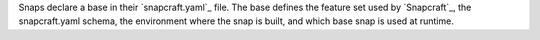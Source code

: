 Snaps declare a base in their `snapcraft.yaml`_ file. The base defines the
feature set used by `Snapcraft`_, the snapcraft.yaml schema, the environment
where the snap is built, and which base snap is used at runtime.
